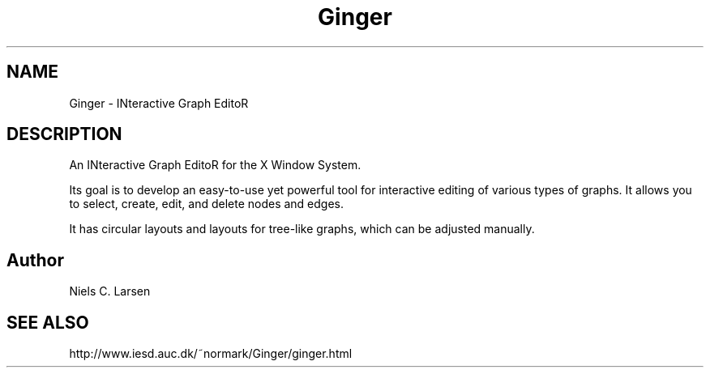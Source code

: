 .TH Ginger 1 
.SH NAME
Ginger \- INteractive Graph EditoR

.SH DESCRIPTION

An INteractive Graph EditoR for the X Window System.

Its goal is to develop an easy-to-use yet powerful tool for 
interactive editing of various types of graphs. It allows you 
to select, create, edit, and delete nodes and edges. 

It has circular layouts and layouts for tree-like graphs, which 
can be adjusted manually.

.SH Author
Niels C. Larsen

.SH SEE ALSO
http://www.iesd.auc.dk/~normark/Ginger/ginger.html
